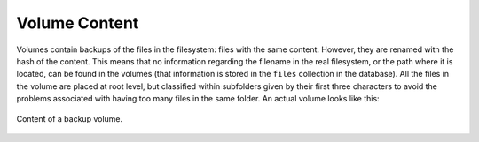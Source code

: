 ****************
Volume Content
****************

Volumes contain backups of the files in the filesystem: files with the same content. However, they are renamed with the hash of the content.
This means that no information regarding the filename in the real filesystem, or the path where it is located, can be found in the volumes (that information is stored in the ``files`` collection in the database).
All the files in the volume are placed at root level, but classified within subfolders given by their first three characters to avoid the problems associated with having too many files in the same folder.
An actual volume looks like this:

.. pic_volume_screenshot:
.. figure:: images/volume_screenshot.png
    :align: center

    Content of a backup volume.

